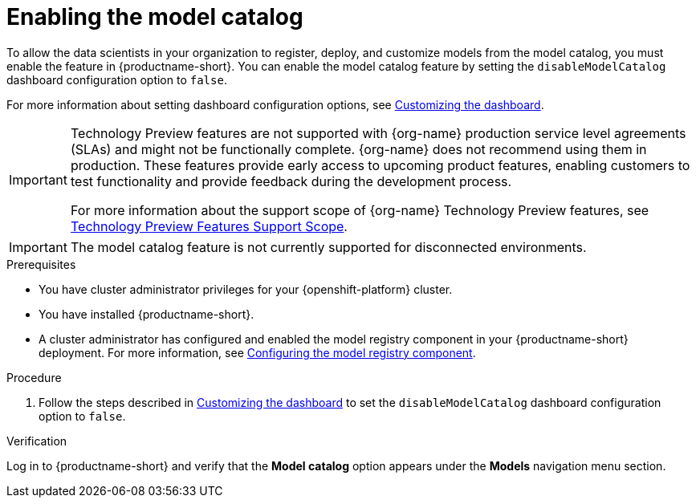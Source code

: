 :_module-type: PROCEDURE

[id="enabling-the-model-catalog_{context}"]
= Enabling the model catalog

[role='_abstract']
To allow the data scientists in your organization to register, deploy, and customize models from the model catalog, you must enable the feature in {productname-short}. You can enable the model catalog feature by setting the `disableModelCatalog` dashboard configuration option to `false`. 

ifdef::upstream[]
For more information about setting dashboard configuration options, see link:{odhdocshome}/managing-odh/#customizing-the-dashboard[Customizing the dashboard].
endif::[]
ifndef::upstream[]
For more information about setting dashboard configuration options, see link:{rhoaidocshome}{default-format-url}/managing_openshift_ai/customizing-the-dashboard[Customizing the dashboard].
endif::[]

ifndef::upstream[]
[IMPORTANT]
====
ifdef::self-managed[]
The model catalog feature is currently available in {productname-long} {vernum} as a Technology Preview feature.
endif::[]
ifdef::cloud-service[]
The model catalog feature is currently available in {productname-long} as a Technology Preview feature.
endif::[]
Technology Preview features are not supported with {org-name} production service level agreements (SLAs) and might not be functionally complete.
{org-name} does not recommend using them in production.
These features provide early access to upcoming product features, enabling customers to test functionality and provide feedback during the development process.

For more information about the support scope of {org-name} Technology Preview features, see link:https://access.redhat.com/support/offerings/techpreview/[Technology Preview Features Support Scope].
====
endif::[]

[IMPORTANT]
====
The model catalog feature is not currently supported for disconnected environments.
====

.Prerequisites

* You have cluster administrator privileges for your {openshift-platform} cluster.
* You have installed {productname-short}.
ifdef::upstream[]
* A cluster administrator has configured and enabled the model registry component in your {productname-short} deployment. For more information, see link:{odhdocshome}/working-with-model-registries/#configuring-the-model-registry-component_model-registry[Configuring the model registry component].
endif::[]
ifndef::upstream[]
* A cluster administrator has configured and enabled the model registry component in your {productname-short} deployment. For more information, see link:{rhoaidocshome}{default-format-url}/configuring_the_model_registry_component/configuring-the-model-registry-component_model-registry-config[Configuring the model registry component].
endif::[]

.Procedure

ifdef::upstream[]
. Follow the steps described in link:{odhdocshome}/managing-odh/#customizing-the-dashboard[Customizing the dashboard] to set the `disableModelCatalog` dashboard configuration option to `false`. 
endif::[]
ifndef::upstream[]
. Follow the steps described in link:{rhoaidocshome}{default-format-url}/managing_openshift_ai/customizing-the-dashboard[Customizing the dashboard] to set the `disableModelCatalog` dashboard configuration option to `false`. 
endif::[]


.Verification

Log in to {productname-short} and verify that the *Model catalog* option appears under the *Models* navigation menu section.

